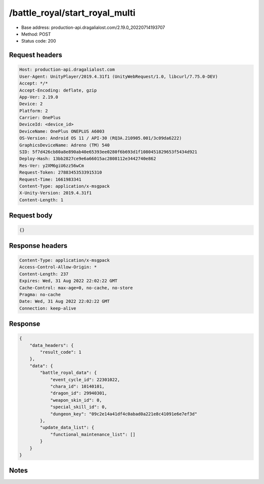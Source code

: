 /battle_royal/start_royal_multi
============================================================

- Base address: production-api.dragalialost.com/2.19.0_20220714193707
- Method: POST
- Status code: 200

Request headers
----------------

.. code-block:: text

	Host: production-api.dragalialost.com
	User-Agent: UnityPlayer/2019.4.31f1 (UnityWebRequest/1.0, libcurl/7.75.0-DEV)
	Accept: */*
	Accept-Encoding: deflate, gzip
	App-Ver: 2.19.0
	Device: 2
	Platform: 2
	Carrier: OnePlus
	DeviceId: <device_id>
	DeviceName: OnePlus ONEPLUS A6003
	OS-Version: Android OS 11 / API-30 (RQ3A.210905.001/3c09da6222)
	GraphicsDeviceName: Adreno (TM) 540
	SID: 5f7d426cb80a8e890ab40e65393ee0280f6b693d1f1080451829653f5434d921
	Deploy-Hash: 13bb2827ce9e6a66015ac2808112e3442740e862
	Res-Ver: y2XM6giU6zz56wCm
	Request-Token: 27883453533915310
	Request-Time: 1661983341
	Content-Type: application/x-msgpack
	X-Unity-Version: 2019.4.31f1
	Content-Length: 1


Request body
----------------

.. code-block:: json

	{}

Response headers
----------------

.. code-block:: text

	Content-Type: application/x-msgpack
	Access-Control-Allow-Origin: *
	Content-Length: 237
	Expires: Wed, 31 Aug 2022 22:02:22 GMT
	Cache-Control: max-age=0, no-cache, no-store
	Pragma: no-cache
	Date: Wed, 31 Aug 2022 22:02:22 GMT
	Connection: keep-alive


Response
----------------

.. code-block:: json

	{
	    "data_headers": {
	        "result_code": 1
	    },
	    "data": {
	        "battle_royal_data": {
	            "event_cycle_id": 22301022,
	            "chara_id": 10140101,
	            "dragon_id": 29940301,
	            "weapon_skin_id": 0,
	            "special_skill_id": 0,
	            "dungeon_key": "09c2e14a41df4c0abad0a221e8c41091e6e7ef3d"
	        },
	        "update_data_list": {
	            "functional_maintenance_list": []
	        }
	    }
	}

Notes
------
